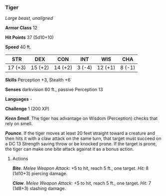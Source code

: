 *** Tiger
:PROPERTIES:
:CUSTOM_ID: tiger
:END:
/Large beast, unaligned/

*Armor Class* 12

*Hit Points* 37 (5d10+10)

*Speed* 40 ft.

| STR     | DEX     | CON     | INT    | WIS     | CHA    |
|---------+---------+---------+--------+---------+--------|
| 17 (+3) | 15 (+2) | 14 (+2) | 3 (-4) | 12 (+1) | 8 (-1) |

*Skills* Perception +3, Stealth +6

*Senses* darkvision 60 ft., passive Perception 13

*Languages* -

*Challenge* 1 (200 XP)

*/Keen Smell/*. The tiger has advantage on Wisdom (Perception) checks
that rely on smell.

*/Pounce/*. If the tiger moves at least 20 feet straight toward a
creature and then hits it with a claw attack on the same turn, that
target must succeed on a DC 13 Strength saving throw or be knocked
prone. If the target is prone, the tiger can make one bite attack
against it as a bonus action.

****** Actions
:PROPERTIES:
:CUSTOM_ID: actions
:END:
*/Bite/*. /Melee Weapon Attack:/ +5 to hit, reach 5 ft., one target.
/Hit:/ 8 (1d10+3) piercing damage.

*/Claw/*. /Melee Weapon Attack:/ +5 to hit, reach 5 ft., one target.
/Hit:/ 7 (1d8+3) slashing damage.
